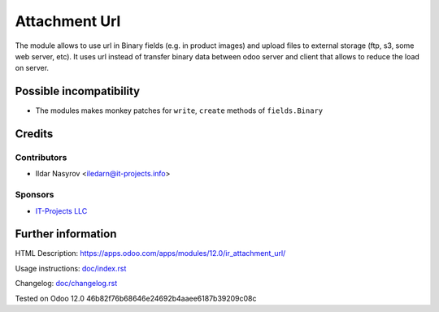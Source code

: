 ================
 Attachment Url
================

The module allows to use url in Binary fields (e.g. in product images) and upload files to external storage (ftp, s3, some web server, etc). It uses url instead of transfer binary data between odoo server and client that allows to reduce the load on server.

Possible incompatibility
========================

* The modules makes monkey patches for ``write``, ``create`` methods of ``fields.Binary``

Credits
=======

Contributors
------------
* Ildar Nasyrov <iledarn@it-projects.info>

Sponsors
--------
* `IT-Projects LLC <https://it-projects.info>`_

Further information
===================

HTML Description: https://apps.odoo.com/apps/modules/12.0/ir_attachment_url/

Usage instructions: `<doc/index.rst>`_

Changelog: `<doc/changelog.rst>`_

Tested on Odoo 12.0 46b82f76b68646e24692b4aaee6187b39209c08c
